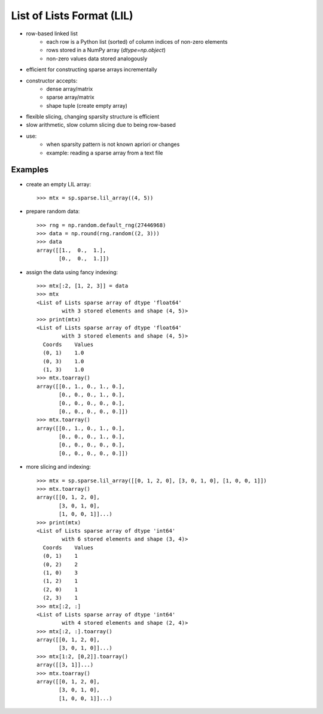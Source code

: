 ..
   >>> import numpy as np
   >>> import scipy as sp

List of Lists Format (LIL)
==========================

* row-based linked list
    * each row is a Python list (sorted) of column indices of non-zero elements
    * rows stored in a NumPy array (`dtype=np.object`)
    * non-zero values data stored analogously
* efficient for constructing sparse arrays incrementally
* constructor accepts:
    * dense array/matrix
    * sparse array/matrix
    * shape tuple (create empty array)
* flexible slicing, changing sparsity structure is efficient
* slow arithmetic, slow column slicing due to being row-based
* use:
    * when sparsity pattern is not known apriori or changes
    * example: reading a sparse array from a text file

Examples
--------

* create an empty LIL array::

    >>> mtx = sp.sparse.lil_array((4, 5))

* prepare random data::

    >>> rng = np.random.default_rng(27446968)
    >>> data = np.round(rng.random((2, 3)))
    >>> data
    array([[1.,  0.,  1.],
           [0.,  0.,  1.]])

* assign the data using fancy indexing::

    >>> mtx[:2, [1, 2, 3]] = data
    >>> mtx
    <List of Lists sparse array of dtype 'float64'
            with 3 stored elements and shape (4, 5)>
    >>> print(mtx)
    <List of Lists sparse array of dtype 'float64'
            with 3 stored elements and shape (4, 5)>
      Coords    Values
      (0, 1)    1.0
      (0, 3)    1.0
      (1, 3)    1.0
    >>> mtx.toarray()
    array([[0., 1., 0., 1., 0.],
           [0., 0., 0., 1., 0.],
           [0., 0., 0., 0., 0.],
           [0., 0., 0., 0., 0.]])
    >>> mtx.toarray()
    array([[0., 1., 0., 1., 0.],
           [0., 0., 0., 1., 0.],
           [0., 0., 0., 0., 0.],
           [0., 0., 0., 0., 0.]])

* more slicing and indexing::

    >>> mtx = sp.sparse.lil_array([[0, 1, 2, 0], [3, 0, 1, 0], [1, 0, 0, 1]])
    >>> mtx.toarray()
    array([[0, 1, 2, 0],
           [3, 0, 1, 0],
           [1, 0, 0, 1]]...)
    >>> print(mtx)
    <List of Lists sparse array of dtype 'int64'
            with 6 stored elements and shape (3, 4)>
      Coords    Values
      (0, 1)    1
      (0, 2)    2
      (1, 0)    3
      (1, 2)    1
      (2, 0)    1
      (2, 3)    1
    >>> mtx[:2, :]
    <List of Lists sparse array of dtype 'int64'
            with 4 stored elements and shape (2, 4)>
    >>> mtx[:2, :].toarray()
    array([[0, 1, 2, 0],
           [3, 0, 1, 0]]...)
    >>> mtx[1:2, [0,2]].toarray()
    array([[3, 1]]...)
    >>> mtx.toarray()
    array([[0, 1, 2, 0],
           [3, 0, 1, 0],
           [1, 0, 0, 1]]...)
